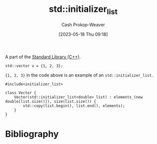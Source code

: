 :PROPERTIES:
:ID:       a707abfd-b17d-40d0-a1c2-1caa14e2de47
:LAST_MODIFIED: [2023-10-11 Wed 14:15]
:ROAM_REFS: [cite:@StdInitializerList]
:END:
#+title: std::initializer_list
#+hugo_custom_front_matter: :slug "a707abfd-b17d-40d0-a1c2-1caa14e2de47"
#+author: Cash Prokop-Weaver
#+date: [2023-05-18 Thu 09:18]

A part of the [[id:768671c9-ba24-4e1b-bf17-2d1ecf773c3f][Standard Library (C++)]].

#+begin_src C++
std::vector v = {1, 2, 3};
#+end_src

={1, 2, 3}= in the code above is an example of an =std::initializer_list=.

#+begin_src C++
#include<initializer_list>

class Vector {
    Vector(std::initializer_list<double> list) : elements_(new double[list.size()]), size(list.size()) {
        std::copy(list.begin(), list.end(), elements);
    }
}
#+end_src

* Flashcards :noexport:
** Example(s) :fc:
:PROPERTIES:
:CREATED: [2023-05-18 Thu 09:22]
:FC_CREATED: 2023-05-18T16:23:08Z
:FC_TYPE:  double
:ID:       58d8f330-ba3a-4453-b846-3e5f7fb05e5f
:END:
:REVIEW_DATA:
| position | ease | box | interval | due                  |
|----------+------+-----+----------+----------------------|
| front    | 2.35 |   7 |   201.46 | 2024-04-30T08:18:42Z |
| back     | 2.35 |   6 |    98.14 | 2023-11-11T19:16:02Z |
:END:

[[id:a707abfd-b17d-40d0-a1c2-1caa14e2de47][std::initializer_list]]

*** Back
The type of ={1, 2, 3}= in the following snippet:

#+begin_src C++
std::vector v = {1, 2, 3};
#+end_src
*** Source
[cite:@StdInitializerList]
** Cloze :fc:
:PROPERTIES:
:CREATED: [2023-05-18 Thu 09:27]
:FC_CREATED: 2023-05-18T16:28:40Z
:FC_TYPE:  cloze
:ID:       94a494fe-4788-4794-bd7b-087ae86b44b7
:FC_CLOZE_MAX: 0
:FC_CLOZE_TYPE: deletion
:END:
:REVIEW_DATA:
| position | ease | box | interval | due                  |
|----------+------+-----+----------+----------------------|
|        0 | 2.05 |   6 |    50.94 | 2023-11-09T22:28:18Z |
:END:

#+begin_src C++
std::vector v = {1, 2, 3};

namespace std {
  class vector {
    {{vector(std::initializer_list<int> list)}{constructor}@0}
  }
}
#+end_src

*** Source
[cite:@StdInitializerList]
* Bibliography
#+print_bibliography:

